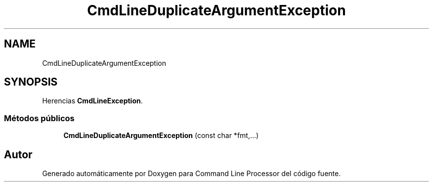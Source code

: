.TH "CmdLineDuplicateArgumentException" 3 "Lunes, 8 de Noviembre de 2021" "Version 0.2.3" "Command Line Processor" \" -*- nroff -*-
.ad l
.nh
.SH NAME
CmdLineDuplicateArgumentException
.SH SYNOPSIS
.br
.PP
.PP
Herencias \fBCmdLineException\fP\&.
.SS "Métodos públicos"

.in +1c
.ti -1c
.RI "\fBCmdLineDuplicateArgumentException\fP (const char *fmt,\&.\&.\&.)"
.br
.in -1c

.SH "Autor"
.PP 
Generado automáticamente por Doxygen para Command Line Processor del código fuente\&.
